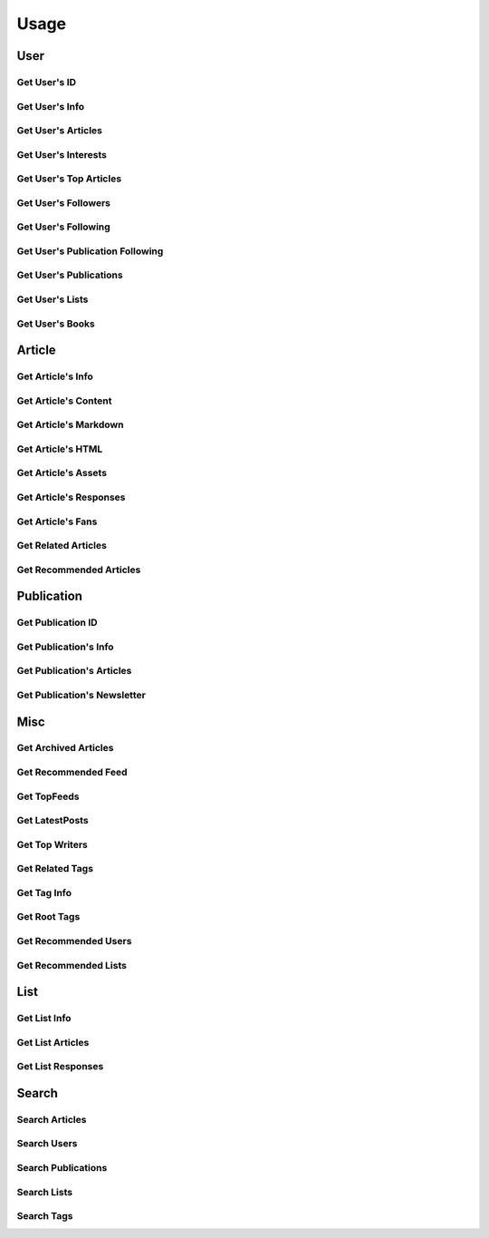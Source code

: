 =====
Usage
=====

User
~~~~

Get User's ID
-------------

.. raw:: html

	<script src="https://gist.github.com/weeping-angel/c4e694ee6f2ede9d7261acd87152e8f7.js?file=get_user_id.py"></script>
	<script src="https://gist.github.com/weeping-angel/c4e694ee6f2ede9d7261acd87152e8f7.js?file=get_user_id_output.txt"></script>


Get User's Info
---------------

.. raw:: html

	<script src="https://gist.github.com/weeping-angel/59b73002c496c03e27e22a6f656bf8f0.js?file=get_user_info.py"></script>
	<script src="https://gist.github.com/weeping-angel/59b73002c496c03e27e22a6f656bf8f0.js?file=get_user_info_output.txt"></script>


Get User's Articles
-------------------

.. raw:: html

	<script src="https://gist.github.com/weeping-angel/9029e637155ebc4038ecc3930af93913.js?file=get_user_articles.py"></script>
	<script src="https://gist.github.com/weeping-angel/9029e637155ebc4038ecc3930af93913.js?file=get_user_articles_output.txt"></script>


Get User's Interests
---------------------

.. raw:: html

	<script src="https://gist.github.com/weeping-angel/9f5e2e0d2ce6d00694406dcd7487d5b3.js?file=get_user_interests.py"></script>
	<script src="https://gist.github.com/weeping-angel/9f5e2e0d2ce6d00694406dcd7487d5b3.js?file=get_user_interests_output.txt"></script>


Get User's Top Articles
-----------------------

.. raw:: html

	<script src="https://gist.github.com/weeping-angel/75c9cbd400470261dd25a2b9354dd279.js?file=get_user_top_articles.py"></script>
	<script src="https://gist.github.com/weeping-angel/75c9cbd400470261dd25a2b9354dd279.js?file=get_user_top_articles_output.txt"></script>


Get User's Followers
--------------------

.. raw:: html

	<script src="https://gist.github.com/weeping-angel/7432d0edaa73d690b3e84224dd127d0c.js?file=get_user_followers.py"></script>
	<script src="https://gist.github.com/weeping-angel/7432d0edaa73d690b3e84224dd127d0c.js?file=get_user_followers_output.txt"></script>


Get User's Following
--------------------

.. raw:: html

	<script src="https://gist.github.com/weeping-angel/cc9b4660765d52bff85fa9a80c66002c.js?file=get_user_following.py"></script>
	<script src="https://gist.github.com/weeping-angel/cc9b4660765d52bff85fa9a80c66002c.js?file=get_user_following_output.txt"></script>


Get User's Publication Following
--------------------------------

.. raw:: html

	<script src="https://gist.github.com/weeping-angel/1a266a417778482edb7baa6a3f21fdb6.js?file=get_user_publication_following.py"></script>
	<script src="https://gist.github.com/weeping-angel/1a266a417778482edb7baa6a3f21fdb6.js?file=get_user_publication_following_output.txt"></script>


Get User's Publications
-----------------------

.. raw:: html

	<script src="https://gist.github.com/weeping-angel/180349f95b84da9a8fd0f5e8fa0ab78a.js?file=get_user_publications.py"></script>
	<script src="https://gist.github.com/weeping-angel/180349f95b84da9a8fd0f5e8fa0ab78a.js?file=get_user_publications_output.txt"></script>


Get User's Lists
----------------

.. raw:: html
	
	<script src="https://gist.github.com/weeping-angel/bd3e881e86c41222f2f7b88ff5b40529.js?file=get_user_lists.py"></script>
	<script src="https://gist.github.com/weeping-angel/bd3e881e86c41222f2f7b88ff5b40529.js?file=get_user_lists_output.txt"></script>

Get User's Books
----------------

.. raw:: html

	<script src="https://gist.github.com/weeping-angel/5358f7d8e991fe10a0418c6b2569baed.js?file=get_user_books.py"></script>
	<script src="https://gist.github.com/weeping-angel/5358f7d8e991fe10a0418c6b2569baed.js?file=get_user_books_output.txt"></script>

Article
~~~~~~~~~

Get Article's Info
-------------------

.. raw:: html

	<script src="https://gist.github.com/weeping-angel/4cfd6c9716cb4c4763ffd20bb820e9c8.js?file=get_article_info.py"></script>
	<script src="https://gist.github.com/weeping-angel/4cfd6c9716cb4c4763ffd20bb820e9c8.js?file=get_article_info_output.txt"></script>


Get Article's Content
---------------------

.. raw:: html

	<script src="https://gist.github.com/weeping-angel/dc469baf9aa845282773c50bad54bb4f.js?file=get_article_content.py"></script>
	<script src="https://gist.github.com/weeping-angel/dc469baf9aa845282773c50bad54bb4f.js?file=get_article_content_output.txt"></script>


Get Article's Markdown
-----------------------

.. raw:: html

	<script src="https://gist.github.com/weeping-angel/f361d734893eabe095492e86c5f5b1aa.js?file=get_article_markdown.py"></script>
	<script src="https://gist.github.com/weeping-angel/f361d734893eabe095492e86c5f5b1aa.js?file=get_article_markdown_output.txt"></script>


Get Article's HTML
-------------------

.. raw:: html

	<script src="https://gist.github.com/weeping-angel/222a0fe71fb1d9bed6bcfd51020ae80b.js?file=get_article_html.py"></script>
	<script src="https://gist.github.com/weeping-angel/222a0fe71fb1d9bed6bcfd51020ae80b.js?file=get_article_html_output.txt"></script>


Get Article's Assets
--------------------

.. raw:: html

	<script src="https://gist.github.com/weeping-angel/27f47a0a0c19d85df93741f0bcdf4198.js?file=get_article_assets.py"></script>
	<script src="https://gist.github.com/weeping-angel/27f47a0a0c19d85df93741f0bcdf4198.js?file=get_article_assets_output.txt"></script>


Get Article's Responses
-----------------------

.. raw:: html

	<script src="https://gist.github.com/weeping-angel/02c8403dd20baab9a92abe73253f89c1.js?file=get_article_responses.py"></script>
	<script src="https://gist.github.com/weeping-angel/02c8403dd20baab9a92abe73253f89c1.js?file=get_article_responses_output.txt"></script>


Get Article's Fans
------------------

.. raw:: html

	<script src="https://gist.github.com/weeping-angel/8f9239e43ef6ed284f943ba54166b89f.js?file=get_article_fans.py"></script>
	<script src="https://gist.github.com/weeping-angel/8f9239e43ef6ed284f943ba54166b89f.js?file=get_article_fans_output.txt"></script>


Get Related Articles
--------------------

.. raw:: html

	<script src="https://gist.github.com/weeping-angel/ee02d67dcf886bed39494c2874cb8fc7.js?file=get_related_articles.py"></script>
	<script src="https://gist.github.com/weeping-angel/ee02d67dcf886bed39494c2874cb8fc7.js?file=get_related_articles_output.txt"></script>


Get Recommended Articles
------------------------

.. raw:: html

	<script src="https://gist.github.com/weeping-angel/4059ab3b1230d9fe481b77734568c057.js?file=get_recommended_articles.py"></script>
	<script src="https://gist.github.com/weeping-angel/4059ab3b1230d9fe481b77734568c057.js?file=get_recommended_articles_output.txt"></script>

Publication
~~~~~~~~~~~~

Get Publication ID
------------------------

.. raw:: html

	<script src="https://gist.github.com/weeping-angel/4e15df195145eae3ecc9cdb5a84e2428.js?file=get_publication_id.py"></script>
	<script src="https://gist.github.com/weeping-angel/4e15df195145eae3ecc9cdb5a84e2428.js?file=get_publication_id_output.txt"></script>


Get Publication's Info
------------------------

.. raw:: html

	<script src="https://gist.github.com/weeping-angel/1f9ee9f7fe6f31ba0a26d537ccc2c145.js?file=get_publication_info.py"></script>
	<script src="https://gist.github.com/weeping-angel/1f9ee9f7fe6f31ba0a26d537ccc2c145.js?file=get_publication_info_output.txt"></script>


Get Publication's Articles
----------------------------

.. raw:: html

	<script src="https://gist.github.com/weeping-angel/ae1f46c117a69428218beb74fc641c3e.js?file=get_publication_articles.py"></script>
	<script src="https://gist.github.com/weeping-angel/ae1f46c117a69428218beb74fc641c3e.js?file=get_publication_articles_output.txt"></script>


Get Publication's Newsletter
-------------------------------

.. raw:: html

	<script src="https://gist.github.com/weeping-angel/4690dfa2431d3909789917a45183eb5f.js?file=get_publication_newsletter.py"></script>
	<script src="https://gist.github.com/weeping-angel/4690dfa2431d3909789917a45183eb5f.js?file=get_publication_newsletter_output.txt"></script>


Misc
~~~~~

Get Archived Articles
---------------------

.. raw:: html

	<script src="https://gist.github.com/weeping-angel/4409bc93122cad2a8eb9f9e9aa823355.js?file=get_archived_articles.py"></script>
	<script src="https://gist.github.com/weeping-angel/4409bc93122cad2a8eb9f9e9aa823355.js?file=get_archived_articles_output.txt"></script>

Get Recommended Feed
--------------------

.. raw:: html

	<script src="https://gist.github.com/weeping-angel/464e7e4c1428a0a8d998bb41eb63efdd.js?file=get_recommended_feed.py"></script>
	<script src="https://gist.github.com/weeping-angel/464e7e4c1428a0a8d998bb41eb63efdd.js?file=get_recommended_feed_output.txt"></script>

Get TopFeeds
------------

.. raw:: html

	<script src="https://gist.github.com/weeping-angel/72a58e9bc6b969a7d8053d624715790f.js?file=get_topfeeds.py"></script>
	<script src="https://gist.github.com/weeping-angel/72a58e9bc6b969a7d8053d624715790f.js?file=get_topfeeds_output.txt"></script>


Get LatestPosts
---------------

.. raw:: html

	<script src="https://gist.github.com/weeping-angel/5e47c3732280e37887c8adbd9b0efa3b.js?file=get_latestposts.py"></script>
	<script src="https://gist.github.com/weeping-angel/5e47c3732280e37887c8adbd9b0efa3b.js?file=get_latestposts_output.txt"></script>

Get Top Writers
---------------

.. raw:: html

	<script src="https://gist.github.com/weeping-angel/eecb654b0b04224de5473167302e964a.js?file=get_top_writers.py"></script>
	<script src="https://gist.github.com/weeping-angel/eecb654b0b04224de5473167302e964a.js?file=get_top_writers_output.txt"></script>

Get Related Tags
----------------

.. raw:: html

	<script src="https://gist.github.com/weeping-angel/3a10f33e695e1286b14dcc98d6df81c3.js?file=get_related_tags.py"></script>
	<script src="https://gist.github.com/weeping-angel/3a10f33e695e1286b14dcc98d6df81c3.js?file=get_related_tags_output.txt"></script>

Get Tag Info
------------

.. raw:: html

	<script src="https://gist.github.com/weeping-angel/65d7f3c442d498c9a9cf7f2d8f029465.js?file=get_tag_info.py"></script>
	<script src="https://gist.github.com/weeping-angel/65d7f3c442d498c9a9cf7f2d8f029465.js?file=get_tag_info_output.txt"></script>

Get Root Tags
-------------

.. raw:: html

	<script src="https://gist.github.com/weeping-angel/0859eba0b117edd6cd5d30d8162ff9e9.js?file=get_root_tags.py"></script>
	<script src="https://gist.github.com/weeping-angel/0859eba0b117edd6cd5d30d8162ff9e9.js?file=get_root_tags_output.txt"></script>

Get Recommended Users
---------------------

.. raw:: html

	<script src="https://gist.github.com/weeping-angel/181f21d458c0c4af5d6668e2969fa952.js?file=get_recommended_users.py"></script>
	<script src="https://gist.github.com/weeping-angel/181f21d458c0c4af5d6668e2969fa952.js?file=get_recommended_users_output.txt"></script>

Get Recommended Lists
---------------------

.. raw:: html

	<script src="https://gist.github.com/weeping-angel/b982aa71e3e46d8b0af8e81fd25da301.js?file=get_recommended_lists.py"></script>
	<script src="https://gist.github.com/weeping-angel/b982aa71e3e46d8b0af8e81fd25da301.js?file=get_recommended_lists_output.txt"></script>

List
~~~~~

Get List Info
-------------

.. raw:: html

	<script src="https://gist.github.com/weeping-angel/de5848b12a4e0d771400fbe245468624.js?file=get_list_info.py"></script>
	<script src="https://gist.github.com/weeping-angel/de5848b12a4e0d771400fbe245468624.js?file=get_list_info_output.txt"></script>


Get List Articles
-----------------

.. raw:: html

	<script src="https://gist.github.com/weeping-angel/c2a12b9072ec6d123bd7931fcecb1d12.js?file=get_list_articles.py"></script>
	<script src="https://gist.github.com/weeping-angel/c2a12b9072ec6d123bd7931fcecb1d12.js?file=get_list_articles_output.txt"></script>


Get List Responses
------------------

.. raw:: html

	<script src="https://gist.github.com/weeping-angel/f852d675231cf76bebf992e04d8893e3.js?file=get_list_responses.py"></script>
	<script src="https://gist.github.com/weeping-angel/f852d675231cf76bebf992e04d8893e3.js?file=get_list_responses_output.txt"></script>


Search
~~~~~~~

Search Articles
---------------

.. raw:: html

	<script src="https://gist.github.com/weeping-angel/6e7622280ad94e4989e54b799b5656c9.js?file=search_articles.py"></script>
	<script src="https://gist.github.com/weeping-angel/6e7622280ad94e4989e54b799b5656c9.js?file=search_articles_output.txt"></script>

Search Users
------------

.. raw:: html

	<script src="https://gist.github.com/weeping-angel/c1f269e4fe84d744d88a51a98dc1726c.js?file=search_users.py"></script>
	<script src="https://gist.github.com/weeping-angel/c1f269e4fe84d744d88a51a98dc1726c.js?file=search_users_output.txt"></script>

Search Publications
-------------------

.. raw:: html

	<script src="https://gist.github.com/weeping-angel/9ec8154872661b099b18c42d5ac353c2.js?file=search_publications.py"></script>
	<script src="https://gist.github.com/weeping-angel/9ec8154872661b099b18c42d5ac353c2.js?file=search_publications_output.txt"></script>

Search Lists
------------

.. raw:: html

	<script src="https://gist.github.com/weeping-angel/a856219173fa4f9e144fedbdcc393ec4.js?file=search_lists.py"></script>
	<script src="https://gist.github.com/weeping-angel/a856219173fa4f9e144fedbdcc393ec4.js?file=search_lists_output.txt"></script>

Search Tags
-----------

.. raw:: html

	<script src="https://gist.github.com/weeping-angel/4052a40155f92c60cbc55774bc1af890.js?file=search_tags.py"></script>
	<script src="https://gist.github.com/weeping-angel/4052a40155f92c60cbc55774bc1af890.js?file=search_tags_output.txt"></script>